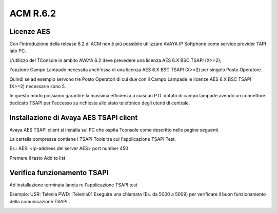 =========
ACM R.6.2
=========

Licenze AES
===========

Con l'introduzione della release 6.2 di ACM non è più possibile utilizzare AVAYA IP Softphone come service provider TAPI lato PC.

L'utilizzo del TConsole in ambito AVAYA 6.2 deve prevedere una licenza AES 6.X BSC TSAPI (X>=2); 

l'opzione Campo Lampade necessita anch'essa di una licenza AES 6.X BSC TSAPI (X>=2) per singolo Posto Operatore.

Quindi se ad esempio servono tre Posto Operatori di cui due con il Campo Lampade le licenze AES 6.X BSC TSAPI (X>=2) necessarie sono 5.

In questo modo possiamo garantire la massima efficienza a ciascun P.O. dotato di campo lampade avendo un connettore dedicato TSAPI per l'accesso su richiesta allo 
stato telefonico degli utenti di centrale. 


Installazione di Avaya AES TSAPI client
=======================================

Avaya AES TSAPI client si installa sul PC che ospita Tconsole come descritto nelle pagine seguenti.

La cartella compressa contiene i TSAPI Tools tra cui l'applicazione TSAPI Test.

.. image:: /images/TCONSOLE/INSTALLAZIONE/REQUISITI/InstallazioneAvayaTSAPI01.PNG

.. image:: /images/TCONSOLE/INSTALLAZIONE/REQUISITI/InstallazioneAvayaTSAPI02.PNG

.. image:: /images/TCONSOLE/INSTALLAZIONE/REQUISITI/InstallazioneAvayaTSAPI03.PNG

Es.:
AES: <ip-address del server AES> 
port number 450

Premere il tasto  Add to list


.. image:: /images/TCONSOLE/INSTALLAZIONE/REQUISITI/InstallazioneAvayaTSAPI04.PNG

    Premere il tasto Install


Verifica funzionamento TSAPI
=============================

Ad installazione terminata lancia re l'applicazione TSAPI test

Esempio:
USR: Telenia
PWD: !Telenia01
Eseguire una chiamata (Es. da 5000 a 5009) per verificare il buon  funzionamento della  comunicazione TSAPI..


.. image:: /images/TCONSOLE/INSTALLAZIONE/REQUISITI/TestTsapiDevice.png